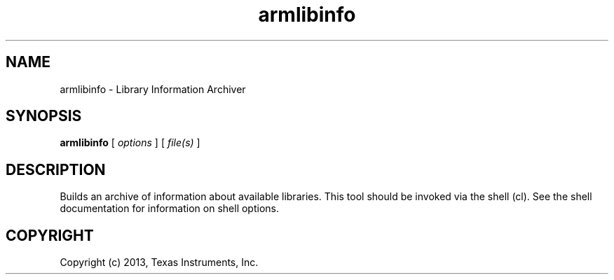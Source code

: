 .bd B 3
.TH armlibinfo 1 "Oct 11, 2013" "TI Tools" "TI Code Generation Tools"
.SH NAME
armlibinfo - Library Information Archiver
.SH SYNOPSIS
.B armlibinfo
[
.I options
] [
.I file(s)
]
.SH DESCRIPTION
Builds an archive of information about available libraries.
This tool should be invoked via the shell (cl).  See the shell documentation for information on shell options.
.SH COPYRIGHT
.TP
Copyright (c) 2013, Texas Instruments, Inc.
